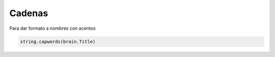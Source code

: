 Cadenas
=======


Para dar formato a nombres con acentos

.. sourcecode:: python

    string.capwords(brain.Title)
